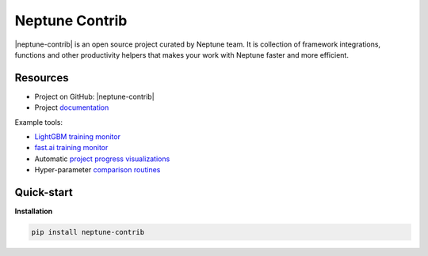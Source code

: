 Neptune Contrib
===============
|neptune-contrib| is an open source project curated by Neptune team. It is collection of framework integrations, functions and other productivity helpers that makes your work with Neptune faster and more efficient.

Resources
---------
* Project on GitHub: |neptune-contrib|
* Project `documentation <https://neptune-contrib.readthedocs.io>`_

Example tools:

* `LightGBM training monitor <https://neptune-contrib.readthedocs.io/examples/monitor_lgbm.html>`_
* `fast.ai training monitor <https://neptune-contrib.readthedocs.io/examples/monitor_fastai.html>`_
* Automatic `project progress visualizations <https://neptune-contrib.readthedocs.io/examples/project_progress.html>`_
* Hyper-parameter `comparison routines <https://neptune-contrib.readthedocs.io/examples/explore_hyperparams_skopt.html>`_


Quick-start
-----------
**Installation**

.. code-block:: bash

    pip install neptune-contrib

.. External links

.. |neptune-contrib| raw:: html

    <a href="https://github.com/neptune-ml/neptune-contrib" target="_blank">Neptune-contrib</a>
